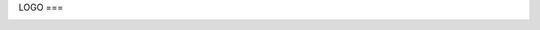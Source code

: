 LOGO
===

.. image:: img/brain.png
   :width: 200px
   :height: 200px
   :scale: 100%
   :alt: alternate text
   :align: right

.. autosummary::
   :toctree: generated

   Creativamind